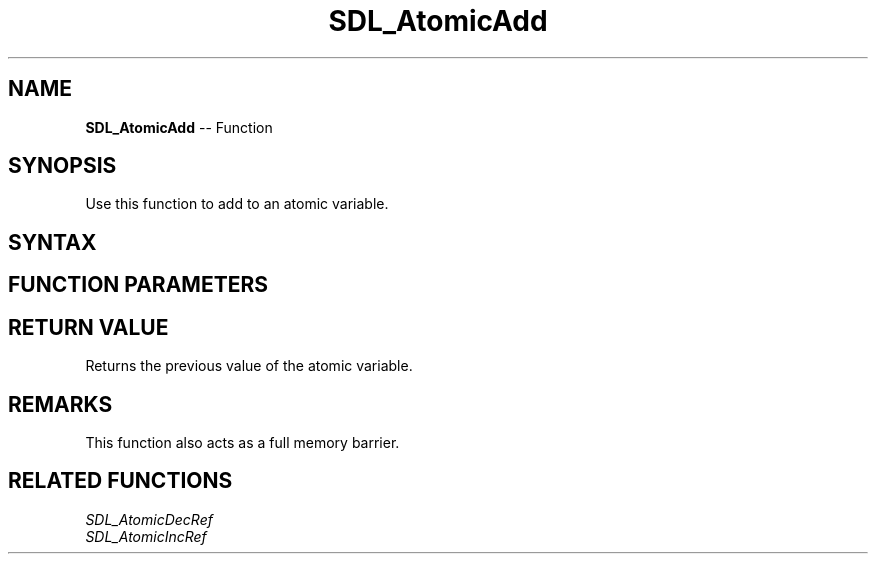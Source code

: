 .TH SDL_AtomicAdd 3 "2018.10.07" "https://github.com/haxpor/sdl2-manpage" "SDL2"
.SH NAME
\fBSDL_AtomicAdd\fR -- Function

.SH SYNOPSIS
Use this function to add to an atomic variable.

.SH SYNTAX
.TS
tab(:) allbox;
a.
T{
.nf
int SDL_AtomicAdd(SDL_atomic_t* a,
                  int           v)
.fi
T}
.TE

.SH FUNCTION PARAMETERS
.TS
tab(:) allbox;
ab l.
a:T{
a pointer to an \fBSDL_atomic_t\fR variable to be modified
T}
v:T{
the desired value to add
T}
.TE

.SH RETURN VALUE
Returns the previous value of the atomic variable.

.SH REMARKS
This function also acts as a full memory barrier.

.SH RELATED FUNCTIONS
\fISDL_AtomicDecRef
.br
\fISDL_AtomicIncRef

